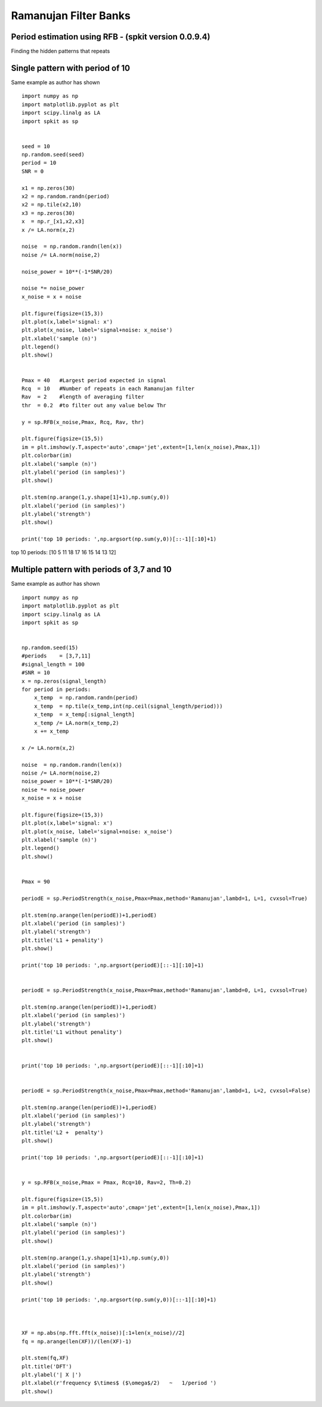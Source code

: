 Ramanujan Filter Banks  
=====================

Period estimation using RFB - (spkit version 0.0.9.4) 
----------------------------------------------------

Finding the hidden patterns that repeats


Single pattern with period of 10
----------

Same example as author has shown

::
  
  import numpy as np
  import matplotlib.pyplot as plt
  import scipy.linalg as LA
  import spkit as sp
  
  
  seed = 10
  np.random.seed(seed)
  period = 10
  SNR = 0

  x1 = np.zeros(30)
  x2 = np.random.randn(period)
  x2 = np.tile(x2,10)
  x3 = np.zeros(30)
  x  = np.r_[x1,x2,x3]
  x /= LA.norm(x,2)

  noise  = np.random.randn(len(x))
  noise /= LA.norm(noise,2)

  noise_power = 10**(-1*SNR/20)

  noise *= noise_power
  x_noise = x + noise

  plt.figure(figsize=(15,3))
  plt.plot(x,label='signal: x')
  plt.plot(x_noise, label='signal+noise: x_noise')
  plt.xlabel('sample (n)')
  plt.legend()
  plt.show()


  Pmax = 40   #Largest period expected in signal
  Rcq  = 10   #Number of repeats in each Ramanujan filter
  Rav  = 2    #length of averaging filter
  thr  = 0.2  #to filter out any value below Thr

  y = sp.RFB(x_noise,Pmax, Rcq, Rav, thr)

  plt.figure(figsize=(15,5))
  im = plt.imshow(y.T,aspect='auto',cmap='jet',extent=[1,len(x_noise),Pmax,1])
  plt.colorbar(im)
  plt.xlabel('sample (n)')
  plt.ylabel('period (in samples)')
  plt.show()

  plt.stem(np.arange(1,y.shape[1]+1),np.sum(y,0))
  plt.xlabel('period (in samples)')
  plt.ylabel('strength')
  plt.show()

  print('top 10 periods: ',np.argsort(np.sum(y,0))[::-1][:10]+1)
  
  
.. image:: https://raw.githubusercontent.com/Nikeshbajaj/spkit/master/figures/RFB_ex1.1.png
   :width: 600
.. image:: https://raw.githubusercontent.com/Nikeshbajaj/spkit/master/figures/RFB_ex1.2.png
   :width: 600
.. image:: https://raw.githubusercontent.com/Nikeshbajaj/spkit/master/figures/RFB_ex1.3.png
   :width: 300
 
 
 
top 10 periods:  [10  5 11 18 17 16 15 14 13 12]
 
 
Multiple pattern with periods of 3,7 and 10
-------------------

Same example as author has shown

::
  
  import numpy as np
  import matplotlib.pyplot as plt
  import scipy.linalg as LA
  import spkit as sp
  
  
  np.random.seed(15)
  #periods    = [3,7,11]
  #signal_length = 100
  #SNR = 10
  x = np.zeros(signal_length)
  for period in periods:
      x_temp  = np.random.randn(period)
      x_temp  = np.tile(x_temp,int(np.ceil(signal_length/period)))
      x_temp  = x_temp[:signal_length]
      x_temp /= LA.norm(x_temp,2)
      x += x_temp

  x /= LA.norm(x,2)

  noise  = np.random.randn(len(x))
  noise /= LA.norm(noise,2)
  noise_power = 10**(-1*SNR/20)
  noise *= noise_power
  x_noise = x + noise
  
  plt.figure(figsize=(15,3))
  plt.plot(x,label='signal: x')
  plt.plot(x_noise, label='signal+noise: x_noise')
  plt.xlabel('sample (n)')
  plt.legend()
  plt.show()


  Pmax = 90

  periodE = sp.PeriodStrength(x_noise,Pmax=Pmax,method='Ramanujan',lambd=1, L=1, cvxsol=True)

  plt.stem(np.arange(len(periodE))+1,periodE)
  plt.xlabel('period (in samples)')
  plt.ylabel('strength')
  plt.title('L1 + penality')
  plt.show()

  print('top 10 periods: ',np.argsort(periodE)[::-1][:10]+1)


  periodE = sp.PeriodStrength(x_noise,Pmax=Pmax,method='Ramanujan',lambd=0, L=1, cvxsol=True)

  plt.stem(np.arange(len(periodE))+1,periodE)
  plt.xlabel('period (in samples)')
  plt.ylabel('strength')
  plt.title('L1 without penality')
  plt.show()


  print('top 10 periods: ',np.argsort(periodE)[::-1][:10]+1)


  periodE = sp.PeriodStrength(x_noise,Pmax=Pmax,method='Ramanujan',lambd=1, L=2, cvxsol=False)

  plt.stem(np.arange(len(periodE))+1,periodE)
  plt.xlabel('period (in samples)')
  plt.ylabel('strength')
  plt.title('L2 +  penalty')
  plt.show()

  print('top 10 periods: ',np.argsort(periodE)[::-1][:10]+1)


  y = sp.RFB(x_noise,Pmax = Pmax, Rcq=10, Rav=2, Th=0.2)

  plt.figure(figsize=(15,5))
  im = plt.imshow(y.T,aspect='auto',cmap='jet',extent=[1,len(x_noise),Pmax,1])
  plt.colorbar(im)
  plt.xlabel('sample (n)')
  plt.ylabel('period (in samples)')
  plt.show()

  plt.stem(np.arange(1,y.shape[1]+1),np.sum(y,0))
  plt.xlabel('period (in samples)')
  plt.ylabel('strength')
  plt.show()

  print('top 10 periods: ',np.argsort(np.sum(y,0))[::-1][:10]+1)



  XF = np.abs(np.fft.fft(x_noise))[:1+len(x_noise)//2]
  fq = np.arange(len(XF))/(len(XF)-1)

  plt.stem(fq,XF)
  plt.title('DFT')
  plt.ylabel('| X |')
  plt.xlabel(r'frequency $\times$ ($\omega$/2)   ~   1/period ')
  plt.show()





